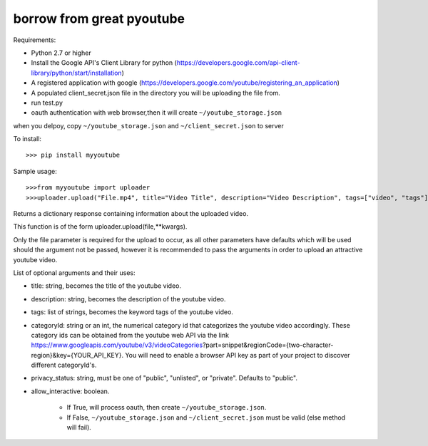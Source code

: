 borrow from great pyoutube
---------------------------
Requirements:

* Python 2.7 or higher

* Install the Google API's Client Library for python (https://developers.google.com/api-client-library/python/start/installation)

* A registered application with google (https://developers.google.com/youtube/registering_an_application)

* A populated client_secret.json file in the directory you will be uploading the file from.

* run test.py

* oauth authentication with web browser,then it will create ``~/youtube_storage.json``

when you delpoy, copy ``~/youtube_storage.json`` and ``~/client_secret.json`` to server

To install::

>>> pip install myyoutube


Sample usage::


>>>from myyoutube import uploader
>>>uploader.upload("File.mp4", title="Video Title", description="Video Description", tags=["video", "tags"], categoryId="20",privacy_status="Public",allow_interactive=True)

Returns a dictionary response containing information about the uploaded video.

This function is of the form uploader.upload(file,**kwargs).

Only the file parameter is required for the upload to occur, as all other parameters have defaults which will be used should the argument not be passed, however it is recommended to pass the arguments in order to upload an attractive youtube video.

List of optional arguments and their uses:

* title: string, becomes the title of the youtube video. 

* description: string, becomes the description of the youtube video.

* tags: list of strings, becomes the keyword tags of the youtube video.

* categoryId: string or an int, the numerical category id that categorizes the youtube video accordingly. These category ids can be obtained from the youtube web API via the link https://www.googleapis.com/youtube/v3/videoCategories?part=snippet&regionCode={two-character-region}&key={YOUR_API_KEY}. You will need to enable a browser API key as part of your project to discover different categoryId's.

* privacy_status: string, must be one of "public", "unlisted", or "private". Defaults to "public".

* allow_interactive: boolean.

    * If True, will process oauth, then create ``~/youtube_storage.json``.
    * If False, ``~/youtube_storage.json`` and ``~/client_secret.json`` must be valid (else method will fail).
